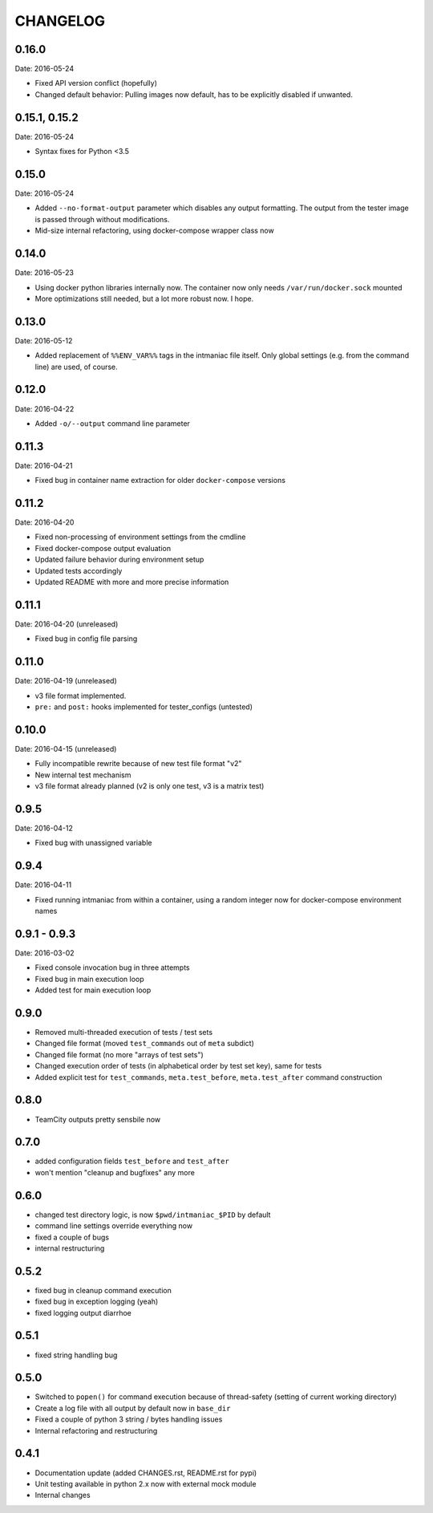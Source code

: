 CHANGELOG
=========

0.16.0
------

Date: 2016-05-24

- Fixed API version conflict (hopefully)
- Changed default behavior: Pulling images now default, has to be explicitly disabled if unwanted.


0.15.1, 0.15.2
--------------

Date: 2016-05-24

- Syntax fixes for Python <3.5


0.15.0
------

Date: 2016-05-24

- Added ``--no-format-output`` parameter which disables any output formatting. The output from the tester image is passed through without modifications.
- Mid-size internal refactoring, using docker-compose wrapper class now


0.14.0
------

Date: 2016-05-23

- Using docker python libraries internally now. The container now only needs ``/var/run/docker.sock`` mounted
- More optimizations still needed, but a lot more robust now. I hope.


0.13.0
------

Date: 2016-05-12

- Added replacement of ``%%ENV_VAR%%`` tags in the intmaniac file itself. Only global settings (e.g. from the command line) are used, of course.


0.12.0
------

Date: 2016-04-22

- Added ``-o/--output`` command line parameter


0.11.3
------

Date: 2016-04-21

- Fixed bug in container name extraction for older ``docker-compose`` versions


0.11.2
------

Date: 2016-04-20

- Fixed non-processing of environment settings from the cmdline
- Fixed docker-compose output evaluation
- Updated failure behavior during environment setup
- Updated tests accordingly
- Updated README with more and more precise information


0.11.1
------

Date: 2016-04-20 (unreleased)

- Fixed bug in config file parsing


0.11.0
------

Date: 2016-04-19 (unreleased)

- v3 file format implemented.
- ``pre:`` and ``post:`` hooks implemented for tester_configs (untested)


0.10.0
------

Date: 2016-04-15 (unreleased)

- Fully incompatible rewrite because of new test file format "v2"
- New internal test mechanism
- v3 file format already planned (v2 is only one test, v3 is a matrix test)


0.9.5
-----

Date: 2016-04-12

- Fixed bug with unassigned variable


0.9.4
-----

Date: 2016-04-11

- Fixed running intmaniac from within a container, using a random integer now for docker-compose environment names


0.9.1 - 0.9.3
-------------

Date: 2016-03-02

- Fixed console invocation bug in three attempts
- Fixed bug in main execution loop
- Added test for main execution loop


0.9.0
-----

- Removed multi-threaded execution of tests / test sets
- Changed file format (moved ``test_commands`` out of ``meta`` subdict)
- Changed file format (no more "arrays of test sets")
- Changed execution order of tests (in alphabetical order by test set key), same for tests
- Added explicit test for ``test_commands``, ``meta.test_before``, ``meta.test_after`` command construction


0.8.0
-----

- TeamCity outputs pretty sensbile now


0.7.0
-----

- added configuration fields ``test_before`` and ``test_after``
- won't mention "cleanup and bugfixes" any more


0.6.0
-----

- changed test directory logic, is now ``$pwd/intmaniac_$PID`` by default
- command line settings override everything now
- fixed a couple of bugs
- internal restructuring


0.5.2
-----

- fixed bug in cleanup command execution
- fixed bug in exception logging (yeah)
- fixed logging output diarrhoe


0.5.1
-----

- fixed string handling bug


0.5.0
-----

- Switched to ``popen()`` for command execution because of thread-safety (setting of current working directory)
- Create a log file with all output by default now in ``base_dir``
- Fixed a couple of python 3 string / bytes handling issues
- Internal refactoring and restructuring


0.4.1
-----

- Documentation update (added CHANGES.rst, README.rst for pypi)
- Unit testing available in python 2.x now with external mock module
- Internal changes

